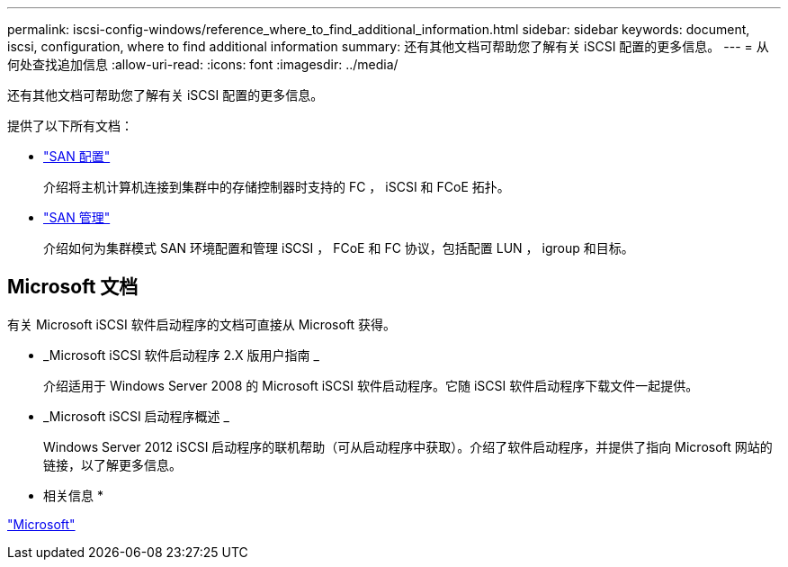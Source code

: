 ---
permalink: iscsi-config-windows/reference_where_to_find_additional_information.html 
sidebar: sidebar 
keywords: document, iscsi, configuration, where to find additional information 
summary: 还有其他文档可帮助您了解有关 iSCSI 配置的更多信息。 
---
= 从何处查找追加信息
:allow-uri-read: 
:icons: font
:imagesdir: ../media/


[role="lead"]
还有其他文档可帮助您了解有关 iSCSI 配置的更多信息。

提供了以下所有文档：

* https://docs.netapp.com/us-en/ontap/san-config/index.html["SAN 配置"^]
+
介绍将主机计算机连接到集群中的存储控制器时支持的 FC ， iSCSI 和 FCoE 拓扑。

* https://docs.netapp.com/us-en/ontap/san-admin/index.html["SAN 管理"^]
+
介绍如何为集群模式 SAN 环境配置和管理 iSCSI ， FCoE 和 FC 协议，包括配置 LUN ， igroup 和目标。





== Microsoft 文档

有关 Microsoft iSCSI 软件启动程序的文档可直接从 Microsoft 获得。

* _Microsoft iSCSI 软件启动程序 2.X 版用户指南 _
+
介绍适用于 Windows Server 2008 的 Microsoft iSCSI 软件启动程序。它随 iSCSI 软件启动程序下载文件一起提供。

* _Microsoft iSCSI 启动程序概述 _
+
Windows Server 2012 iSCSI 启动程序的联机帮助（可从启动程序中获取）。介绍了软件启动程序，并提供了指向 Microsoft 网站的链接，以了解更多信息。



* 相关信息 *

http://www.microsoft.com["Microsoft"^]
